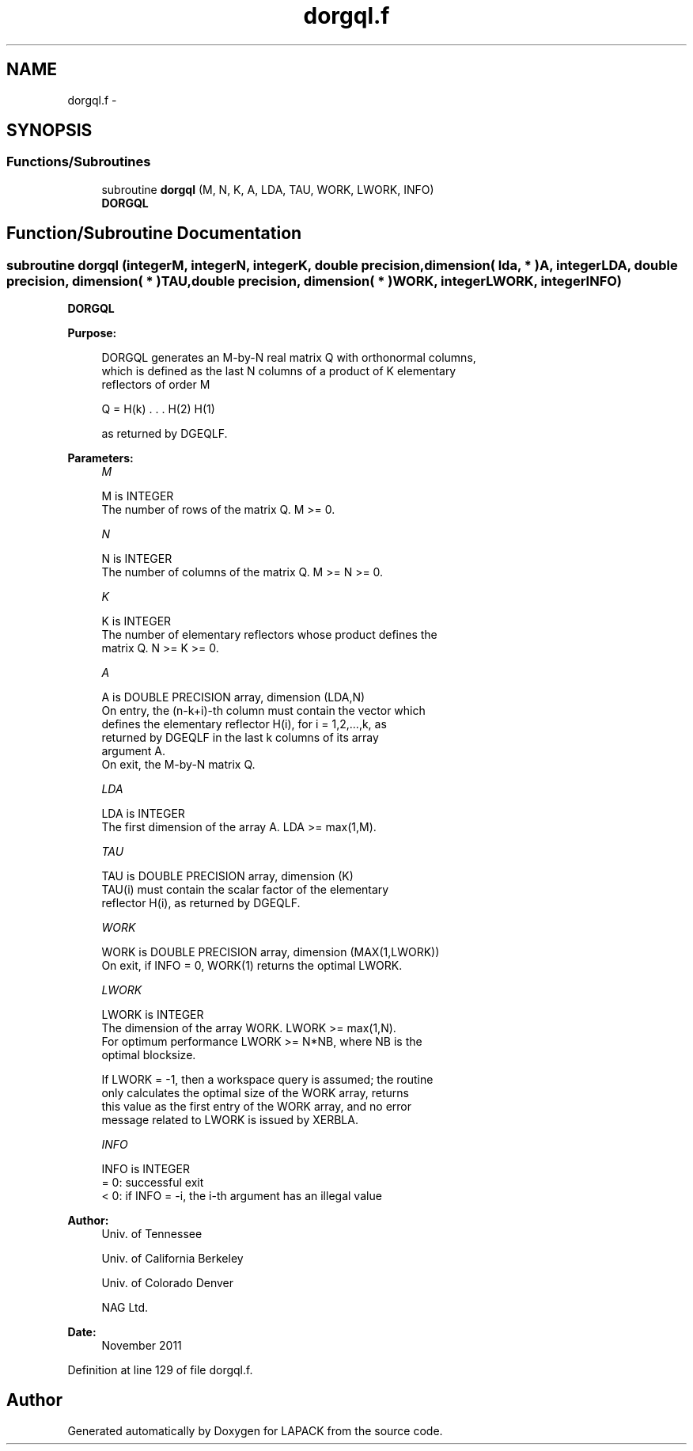.TH "dorgql.f" 3 "Sat Nov 16 2013" "Version 3.4.2" "LAPACK" \" -*- nroff -*-
.ad l
.nh
.SH NAME
dorgql.f \- 
.SH SYNOPSIS
.br
.PP
.SS "Functions/Subroutines"

.in +1c
.ti -1c
.RI "subroutine \fBdorgql\fP (M, N, K, A, LDA, TAU, WORK, LWORK, INFO)"
.br
.RI "\fI\fBDORGQL\fP \fP"
.in -1c
.SH "Function/Subroutine Documentation"
.PP 
.SS "subroutine dorgql (integerM, integerN, integerK, double precision, dimension( lda, * )A, integerLDA, double precision, dimension( * )TAU, double precision, dimension( * )WORK, integerLWORK, integerINFO)"

.PP
\fBDORGQL\fP  
.PP
\fBPurpose: \fP
.RS 4

.PP
.nf
 DORGQL generates an M-by-N real matrix Q with orthonormal columns,
 which is defined as the last N columns of a product of K elementary
 reflectors of order M

       Q  =  H(k) . . . H(2) H(1)

 as returned by DGEQLF.
.fi
.PP
 
.RE
.PP
\fBParameters:\fP
.RS 4
\fIM\fP 
.PP
.nf
          M is INTEGER
          The number of rows of the matrix Q. M >= 0.
.fi
.PP
.br
\fIN\fP 
.PP
.nf
          N is INTEGER
          The number of columns of the matrix Q. M >= N >= 0.
.fi
.PP
.br
\fIK\fP 
.PP
.nf
          K is INTEGER
          The number of elementary reflectors whose product defines the
          matrix Q. N >= K >= 0.
.fi
.PP
.br
\fIA\fP 
.PP
.nf
          A is DOUBLE PRECISION array, dimension (LDA,N)
          On entry, the (n-k+i)-th column must contain the vector which
          defines the elementary reflector H(i), for i = 1,2,...,k, as
          returned by DGEQLF in the last k columns of its array
          argument A.
          On exit, the M-by-N matrix Q.
.fi
.PP
.br
\fILDA\fP 
.PP
.nf
          LDA is INTEGER
          The first dimension of the array A. LDA >= max(1,M).
.fi
.PP
.br
\fITAU\fP 
.PP
.nf
          TAU is DOUBLE PRECISION array, dimension (K)
          TAU(i) must contain the scalar factor of the elementary
          reflector H(i), as returned by DGEQLF.
.fi
.PP
.br
\fIWORK\fP 
.PP
.nf
          WORK is DOUBLE PRECISION array, dimension (MAX(1,LWORK))
          On exit, if INFO = 0, WORK(1) returns the optimal LWORK.
.fi
.PP
.br
\fILWORK\fP 
.PP
.nf
          LWORK is INTEGER
          The dimension of the array WORK. LWORK >= max(1,N).
          For optimum performance LWORK >= N*NB, where NB is the
          optimal blocksize.

          If LWORK = -1, then a workspace query is assumed; the routine
          only calculates the optimal size of the WORK array, returns
          this value as the first entry of the WORK array, and no error
          message related to LWORK is issued by XERBLA.
.fi
.PP
.br
\fIINFO\fP 
.PP
.nf
          INFO is INTEGER
          = 0:  successful exit
          < 0:  if INFO = -i, the i-th argument has an illegal value
.fi
.PP
 
.RE
.PP
\fBAuthor:\fP
.RS 4
Univ\&. of Tennessee 
.PP
Univ\&. of California Berkeley 
.PP
Univ\&. of Colorado Denver 
.PP
NAG Ltd\&. 
.RE
.PP
\fBDate:\fP
.RS 4
November 2011 
.RE
.PP

.PP
Definition at line 129 of file dorgql\&.f\&.
.SH "Author"
.PP 
Generated automatically by Doxygen for LAPACK from the source code\&.
